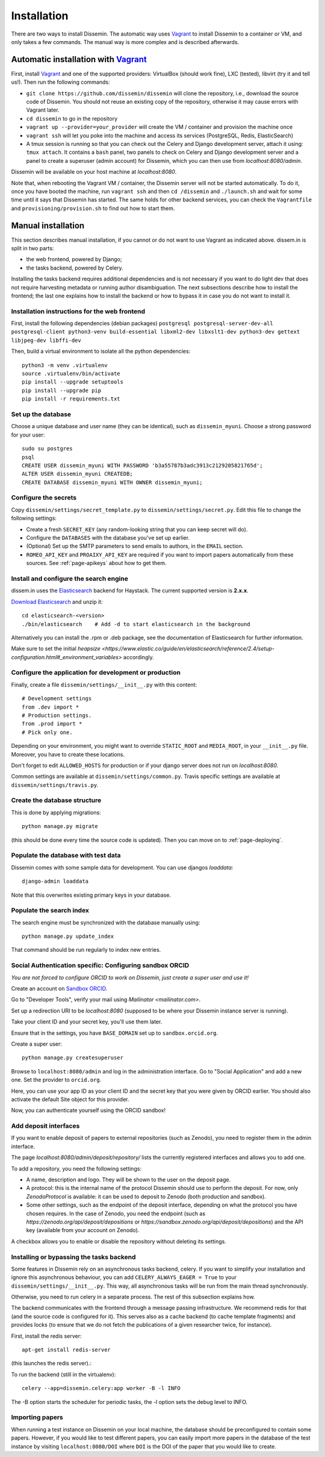 .. _page-install:

Installation
============

There are two ways to install Dissemin. The automatic way uses
`Vagrant <https://www.vagrantup.com>`_ to install Dissemin to a container or VM,
and only takes a few commands. The manual way is more complex and is
described afterwards.

Automatic installation with `Vagrant <https://www.vagrantup.com>`_
------------------------------------------------------------------

First, install `Vagrant <https://www.vagrantup.com>`_ and one of the supported providers: VirtualBox (should work fine), LXC (tested), libvirt (try it and tell us!). Then run the following commands:

- ``git clone https://github.com/dissemin/dissemin`` will clone the repository,
  i.e., download the source code of Dissemin. You should not reuse an existing
  copy of the repository, otherwise it may cause errors with Vagrant later.
- ``cd dissemin`` to go in the repository
- ``vagrant up --provider=your_provider`` will create the VM / container and
  provision the machine once
- ``vagrant ssh`` will let you poke into the machine and access its services
  (PostgreSQL, Redis, ElasticSearch)
- A tmux session is running so that you can check out the Celery and Django
  development server, attach it using: ``tmux attach``. It contains a ``bash``
  panel, two panels to check on Celery and Django development server and a
  panel to create a superuser (admin account) for Dissemin, which you can then
  use from `localhost:8080/admin`.

Dissemin will be available on your host machine at `localhost:8080`.

Note that, when rebooting the Vagrant VM / container, the Dissemin server will
not be started automatically. To do it, once you have booted the machine, run
``vagrant ssh`` and then ``cd /dissemin`` and ``./launch.sh`` and wait for some
time until it says that Dissemin has started. The same holds for other backend
services, you can check the ``Vagrantfile`` and ``provisioning/provision.sh``
to find out how to start them.

Manual installation
-------------------

This section describes manual installation, if you cannot or do not want to use
Vagrant as indicated above. dissem.in is split in two parts:

* the web frontend, powered by Django;
* the tasks backend, powered by Celery.

Installing the tasks backend requires additional dependencies and is not
necessary if you want to do light dev that does not require harvesting
metadata or running author disambiguation. The next subsections describe how to
install the frontend; the last one explains how to install the backend or how to
bypass it in case you do not want to install it.

Installation instructions for the web frontend
~~~~~~~~~~~~~~~~~~~~~~~~~~~~~~~~~~~~~~~~~~~~~~

First, install the following dependencies (debian packages)
``postgresql postgresql-server-dev-all postgresql-client python3-venv build-essential libxml2-dev libxslt1-dev python3-dev gettext libjpeg-dev libffi-dev``

Then, build a virtual environment to isolate all the python
dependencies::

   python3 -m venv .virtualenv
   source .virtualenv/bin/activate
   pip install --upgrade setuptools
   pip install --upgrade pip
   pip install -r requirements.txt

Set up the database
~~~~~~~~~~~~~~~~~~~

Choose a unique database and user name (they can be identical), such as
``dissemin_myuni``. Choose a strong password for your user::

   sudo su postgres
   psql
   CREATE USER dissemin_myuni WITH PASSWORD 'b3a55787b3adc3913c2129205821765d';
   ALTER USER dissemin_myuni CREATEDB;
   CREATE DATABASE dissemin_myuni WITH OWNER dissemin_myuni;

Configure the secrets
~~~~~~~~~~~~~~~~~~~~~

Copy ``dissemin/settings/secret_template.py`` to ``dissemin/settings/secret.py``.
Edit this file to change the following settings:

- Create a fresh ``SECRET_KEY`` (any random-looking string that you can keep secret will do).

- Configure the ``DATABASES`` with the database you've set up earlier.

- (Optional) Set up the SMTP parameters to send emails to authors, in the ``EMAIL`` section.

- ``ROMEO_API_KEY`` and ``PROAIXY_API_KEY`` are required if you want to
  import papers automatically from these sources.
  See :ref:`page-apikeys` about how to get them.


Install and configure the search engine
~~~~~~~~~~~~~~~~~~~~~~~~~~~~~~~~~~~~~~~

dissem.in uses the `Elasticsearch <https://www.elastic.co/products/elasticsearch>`_
backend for Haystack. The current supported version is **2.x.x**.

`Download Elasticsearch <https://www.elastic.co/downloads/elasticsearch>`_
and unzip it::

    cd elasticsearch-<version>
    ./bin/elasticsearch    # Add -d to start elasticsearch in the background

Alternatively you can install the .rpm or .deb package, see the documentation of Elasticsearch for further information.

Make sure to set the initial `heapsize <https://www.elastic.co/guide/en/elasticsearch/reference/2.4/setup-configuration.html#_environment_variables>` accordingly.

Configure the application for development or production
~~~~~~~~~~~~~~~~~~~~~~~~~~~~~~~~~~~~~~~~~~~~~~~~~~~~~~~

Finally, create a file ``dissemin/settings/__init__.py`` with this content::

   # Development settings
   from .dev import *
   # Production settings.
   from .prod import *
   # Pick only one.

Depending on your environment, you might want to override ``STATIC_ROOT`` and ``MEDIA_ROOT``, in your ``__init__.py`` file. Moreover, you have to create these locations.

Don't forget to edit ``ALLOWED_HOSTS`` for production or if your django server does not run on *localhost:8080*.

Common settings are available at ``dissemin/settings/common.py``.
Travis specific settings are available at ``dissemin/settings/travis.py``.

Create the database structure
~~~~~~~~~~~~~~~~~~~~~~~~~~~~~

This is done by applying migrations::

   python manage.py migrate

(this should be done every time the source code is updated).
Then you can move on to :ref:`page-deploying`.

Populate the database with test data
~~~~~~~~~~~~~~~~~~~~~~~~~~~~~~~~~~~~

Dissemin comes with some sample data for development. You can use djangos *loaddata*::

    django-admin loaddata

Note that this overwrites existing primary keys in your database.

Populate the search index
~~~~~~~~~~~~~~~~~~~~~~~~~

The search engine must be synchronized with the database manually using::

    python manage.py update_index

That command should be run regularly to index new entries.

Social Authentication specific: Configuring sandbox ORCID
~~~~~~~~~~~~~~~~~~~~~~~~~~~~~~~~~~~~~~~~~~~~~~~~~~~~~~~~~

*You are not forced to configure ORCID to work on Dissemin, just create a super user and use it!*

Create an account on `Sandbox ORCID <sandbox.orcid.org>`_.

Go to "Developer Tools", verify your mail using `Mailinator <mailinator.com>`.

Set up a redirection URI to be `localhost:8080` (supposed to be where your Dissemin instance server is running).

Take your client ID and your secret key, you'll use them later.

Ensure that in the settings, you have ``BASE_DOMAIN`` set up to ``sandbox.orcid.org``.

Create a super user::

   python manage.py createsuperuser

Browse to ``localhost:8080/admin`` and log in the administration interface.
Go to "Social Application" and add a new one. Set the provider to ``orcid.org``.

Here, you can use your app ID as your client ID and the secret key that you were given by ORCID earlier.
You should also activate the default Site object for this provider.

Now, you can authenticate yourself using the ORCID sandbox!

Add deposit interfaces
~~~~~~~~~~~~~~~~~~~~~~

If you want to enable deposit of papers to external repositories (such as Zenodo),
you need to register them in the admin interface.

The page `localhost:8080/admin/deposit/repository/` lists the currently registered
interfaces and allows you to add one.

To add a repository, you need the following settings:

- A name, description and logo. They will be shown to the user on the deposit page.
- A protocol: this is the internal name of the protocol Dissemin should use
  to perform the deposit. For now, only `ZenodoProtocol` is available: it can
  be used to deposit to Zenodo (both production and sandbox).
- Some other settings, such as the endpoint of the deposit interface,
  depending on what the protocol you have chosen requires.
  In the case of Zenodo, you need the endpoint (such as `https://zenodo.org/api/deposit/depositions` or `https://sandbox.zenodo.org/api/deposit/depositions`) and the API
  key (available from your account on Zenodo).

A checkbox allows you to enable or disable the repository without deleting its settings.


Installing or bypassing the tasks backend
~~~~~~~~~~~~~~~~~~~~~~~~~~~~~~~~~~~~~~~~~

Some features in Dissemin rely on an asynchronous tasks backend, celery.
If you want to simplify your installation and ignore this asynchronous
behaviour, you can add ``CELERY_ALWAYS_EAGER = True`` to your
``dissemin/settings/__init__.py``. This way, all asynchronous tasks will
be run from the main thread synchronously.

Otherwise, you need to run celery in a separate process. The rest of this
subsection explains how.

The backend communicates with the frontend through a message passing
infrastructure. We recommend redis for that (and the source code is
configured for it). This serves also as a cache backend (to cache template
fragments) and provides locks (to ensure that we do not fetch the publications
of a given researcher twice, for instance).

First, install the redis server::

   apt-get install redis-server

(this launches the redis server).:

To run the backend (still in the virtualenv)::

   celery --app=dissemin.celery:app worker -B -l INFO

The -B option starts the scheduler for periodic tasks, the -l option sets the debug level
to INFO.


Importing papers
~~~~~~~~~~~~~~~~

When running a test instance on Dissemin on your local machine, the database
should be preconfigured to contain some papers. However, if you would like to
test different papers, you can easily import more papers in the database of the
test instance by visiting ``localhost:8080/DOI`` where ``DOI`` is the DOI of the
paper that you would like to create.

